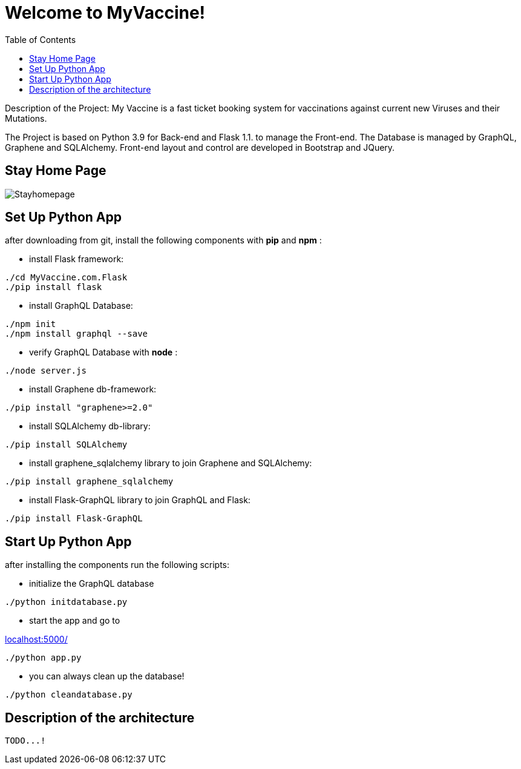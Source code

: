 :python_version: current
:flask_version: current
:toc:
:project_id: myvaccine
:icons: font
:source-highlighter: prettify

= Welcome to MyVaccine!

Description of the Project: My Vaccine is a fast ticket booking system for vaccinations against current new Viruses and their Mutations.

The Project is based on Python 3.9 for Back-end and Flask 1.1. to manage the Front-end.
The Database is managed by GraphQL, Graphene and SQLAlchemy.
Front-end layout and control are developed in Bootstrap and JQuery.

== Stay Home Page

----
----

image::images/Stayhomepage.png[]

----
----

[[initial]]
== Set Up Python App

after downloading from git, install the following components with *pip* and *npm* :

- install Flask framework:

[subs="attributes"]
----
./cd MyVaccine.com.Flask
./pip install flask
----

- install GraphQL Database:

[subs="attributes"]
----
./npm init
./npm install graphql --save
----

- verify GraphQL Database with *node* :

[subs="attributes"]
----
./node server.js
----

- install Graphene db-framework:

[subs="attributes"]
----
./pip install "graphene>=2.0"
----

- install SQLAlchemy db-library:

[subs="attributes"]
----
./pip install SQLAlchemy
----

- install graphene_sqlalchemy library to join Graphene and SQLAlchemy:

[subs="attributes"]
----
./pip install graphene_sqlalchemy
----

- install Flask-GraphQL library to join GraphQL and Flask:

[subs="attributes"]
----
./pip install Flask-GraphQL
----

[[initial]]
== Start Up Python App

after installing the components run the following scripts:

- initialize the GraphQL database

[subs="attributes"]
----
./python initdatabase.py
----

- start the app and go to 

:hide-uri-scheme:

http://localhost:5000/

[subs="attributes"]
----
./python app.py
----

- you can always clean up the database!

[subs="attributes"]
----
./python cleandatabase.py
----

[[initial]]
== Description of the architecture

[subs="attributes"]
----
TODO...!
----
